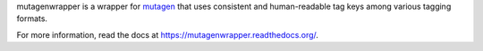 mutagenwrapper is a wrapper for mutagen_ that uses consistent and human-readable
tag keys among various tagging formats.

For more information, read the docs at https://mutagenwrapper.readthedocs.org/.

.. _mutagen: http://code.google.com/p/mutagen/
